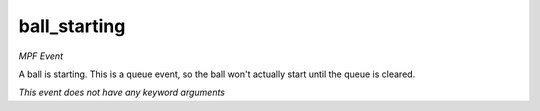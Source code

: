 ball_starting
=============

*MPF Event*

A ball is starting. This is a queue event, so the ball won't
actually start until the queue is cleared.

*This event does not have any keyword arguments*
